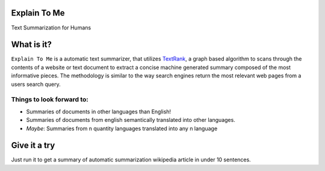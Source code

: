 Explain To Me
============

|Deploy|

.. |Deploy| image:: https://www.herokucdn.com/deploy/button.svg
   :target: https://heroku.com/deploy

Text Summarization for Humans


.. image:: static/watson.jpg

What is it?
===========

``Explain To Me`` is a automatic text summarizer, that utilizes
`TextRank <http://web.eecs.umich.edu/~mihalcea/papers/mihalcea.emnlp04.pdf>`__,
a graph based algorithm to scans through the contents of a website or
text document to extract a concise machine generated summary composed of
the most informative pieces. The methodology is similar to the way
search engines return the most relevant web pages from a users search
query.

Things to look forward to:
--------------------------

-  Summaries of documents in other languages than English!
-  Summaries of documents from english semantically translated into
   other languages.
-  *Maybe*: Summaries from n quantity languages translated into any n
   language

Give it a try
=============

Just run it to get a summary of automatic summarization wikipedia
article in under 10 sentences.
